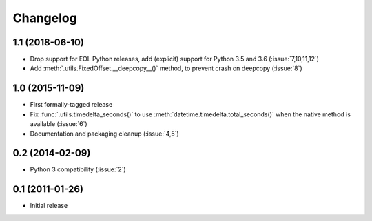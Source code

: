 Changelog
=========

1.1 (2018-06-10)
----------------

- Drop support for EOL Python releases, add (explicit) support for Python 3.5 and 3.6 (:issue:`7,10,11,12`)
- Add :meth:`.utils.FixedOffset.__deepcopy__()` method, to prevent crash on deepcopy (:issue:`8`)

1.0 (2015-11-09)
----------------

- First formally-tagged release
- Fix :func:`.utils.timedelta_seconds()` to use :meth:`datetime.timedelta.total_seconds()` when the native method is available (:issue:`6`)
- Documentation and packaging cleanup (:issue:`4,5`)


0.2 (2014-02-09)
----------------

- Python 3 compatibility (:issue:`2`)

0.1 (2011-01-26)
----------------

- Initial release
